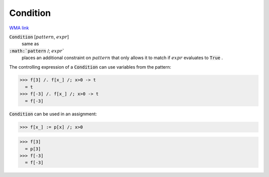Condition
=========

`WMA link <https://reference.wolfram.com/language/ref/Condition.html>`_


:code:`Condition` [:math:`pattern`, :math:`expr`]
    same as

:code:`:math:`pattern` /; :math:`expr``
    places an additional constraint on :math:`pattern` that only           allows it to match if :math:`expr` evaluates to :code:`True` .





The controlling expression of a :code:`Condition`  can use variables from     the pattern:

>>> f[3] /. f[x_] /; x>0 -> t
  = t
>>> f[-3] /. f[x_] /; x>0 -> t
  = f[-3]

:code:`Condition`  can be used in an assignment:

>>> f[x_] := p[x] /; x>0

>>> f[3]
  = p[3]
>>> f[-3]
  = f[-3]

